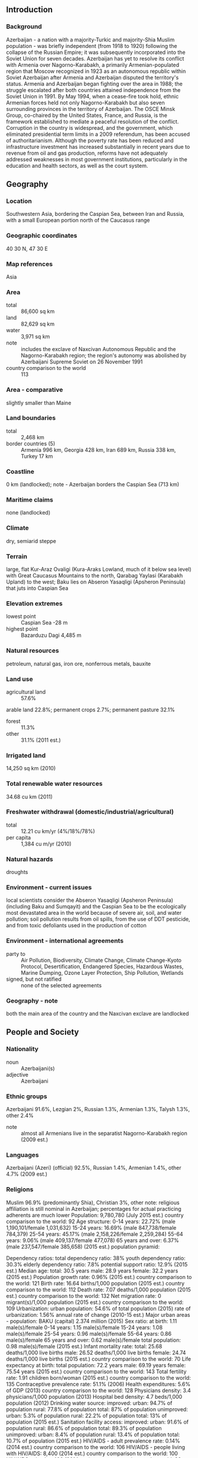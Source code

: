 ** Introduction
*** Background
Azerbaijan - a nation with a majority-Turkic and majority-Shia Muslim population - was briefly independent (from 1918 to 1920) following the collapse of the Russian Empire; it was subsequently incorporated into the Soviet Union for seven decades. Azerbaijan has yet to resolve its conflict with Armenia over Nagorno-Karabakh, a primarily Armenian-populated region that Moscow recognized in 1923 as an autonomous republic within Soviet Azerbaijan after Armenia and Azerbaijan disputed the territory's status. Armenia and Azerbaijan began fighting over the area in 1988; the struggle escalated after both countries attained independence from the Soviet Union in 1991. By May 1994, when a cease-fire took hold, ethnic Armenian forces held not only Nagorno-Karabakh but also seven surrounding provinces in the territory of Azerbaijan. The OSCE Minsk Group, co-chaired by the United States, France, and Russia, is the framework established to mediate a peaceful resolution of the conflict.
Corruption in the country is widespread, and the government, which eliminated presidential term limits in a 2009 referendum, has been accused of authoritarianism. Although the poverty rate has been reduced and infrastructure investment has increased substantially in recent years due to revenue from oil and gas production, reforms have not adequately addressed weaknesses in most government institutions, particularly in the education and health sectors, as well as the court system.
** Geography
*** Location
Southwestern Asia, bordering the Caspian Sea, between Iran and Russia, with a small European portion north of the Caucasus range
*** Geographic coordinates
40 30 N, 47 30 E
*** Map references
Asia
*** Area
- total :: 86,600 sq km
- land :: 82,629 sq km
- water :: 3,971 sq km
- note :: includes the exclave of Naxcivan Autonomous Republic and the Nagorno-Karabakh region; the region's autonomy was abolished by Azerbaijani Supreme Soviet on 26 November 1991
- country comparison to the world :: 113
*** Area - comparative
slightly smaller than Maine
*** Land boundaries
- total :: 2,468 km
- border countries (5) :: Armenia 996 km, Georgia 428 km, Iran 689 km, Russia 338 km, Turkey 17 km
*** Coastline
0 km (landlocked); note - Azerbaijan borders the Caspian Sea (713 km)
*** Maritime claims
none (landlocked)
*** Climate
dry, semiarid steppe
*** Terrain
large, flat Kur-Araz Ovaligi (Kura-Araks Lowland, much of it below sea level) with Great Caucasus Mountains to the north, Qarabag Yaylasi (Karabakh Upland) to the west; Baku lies on Abseron Yasaqligi (Apsheron Peninsula) that juts into Caspian Sea
*** Elevation extremes
- lowest point :: Caspian Sea -28 m
- highest point :: Bazarduzu Dagi 4,485 m
*** Natural resources
petroleum, natural gas, iron ore, nonferrous metals, bauxite
*** Land use
- agricultural land :: 57.6%
arable land 22.8%; permanent crops 2.7%; permanent pasture 32.1%
- forest :: 11.3%
- other :: 31.1% (2011 est.)
*** Irrigated land
14,250 sq km (2010)
*** Total renewable water resources
34.68 cu km (2011)
*** Freshwater withdrawal (domestic/industrial/agricultural)
- total :: 12.21  cu km/yr (4%/18%/78%)
- per capita :: 1,384  cu m/yr (2010)
*** Natural hazards
droughts
*** Environment - current issues
local scientists consider the Abseron Yasaqligi (Apsheron Peninsula) (including Baku and Sumqayit) and the Caspian Sea to be the ecologically most devastated area in the world because of severe air, soil, and water pollution; soil pollution results from oil spills, from the use of DDT pesticide, and from toxic defoliants used in the production of cotton
*** Environment - international agreements
- party to :: Air Pollution, Biodiversity, Climate Change, Climate Change-Kyoto Protocol, Desertification, Endangered Species, Hazardous Wastes, Marine Dumping, Ozone Layer Protection, Ship Pollution, Wetlands
- signed, but not ratified :: none of the selected agreements
*** Geography - note
both the main area of the country and the Naxcivan exclave are landlocked
** People and Society
*** Nationality
- noun :: Azerbaijani(s)
- adjective :: Azerbaijani
*** Ethnic groups
Azerbaijani 91.6%, Lezgian 2%, Russian 1.3%, Armenian 1.3%, Talysh 1.3%, other 2.4%
- note :: almost all Armenians live in the separatist Nagorno-Karabakh region (2009 est.)
*** Languages
Azerbaijani (Azeri) (official) 92.5%, Russian 1.4%, Armenian 1.4%, other 4.7% (2009 est.)
*** Religions
Muslim 96.9% (predominantly Shia), Christian 3%, other 
note: religious affiliation is still nominal in Azerbaijan; percentages for actual practicing adherents are much lower
Population:
9,780,780 (July 2015 est.)
country comparison to the world:  92
Age structure:
0-14 years: 22.72% (male 1,190,101/female 1,031,632)
15-24 years: 16.69% (male 847,738/female 784,379)
25-54 years: 45.17% (male 2,158,226/female 2,259,284)
55-64 years: 9.06% (male 409,137/female 477,078)
65 years and over: 6.37% (male 237,547/female 385,658) (2015 est.)
population pyramid:
 
          
Dependency ratios:
total dependency ratio: 38%
youth dependency ratio: 30.3%
elderly dependency ratio: 7.8%
potential support ratio: 12.9% (2015 est.)
Median age:
total: 30.5 years
male: 28.9 years
female: 32.2 years (2015 est.)
Population growth rate:
0.96% (2015 est.)
country comparison to the world:  121
Birth rate:
16.64 births/1,000 population (2015 est.)
country comparison to the world:  112
Death rate:
7.07 deaths/1,000 population (2015 est.)
country comparison to the world:  132
Net migration rate:
0 migrant(s)/1,000 population (2015 est.)
country comparison to the world:  109
Urbanization:
urban population: 54.6% of total population (2015)
rate of urbanization: 1.56% annual rate of change (2010-15 est.)
Major urban areas - population:
BAKU (capital) 2.374 million (2015)
Sex ratio:
at birth: 1.11 male(s)/female
0-14 years: 1.15 male(s)/female
15-24 years: 1.08 male(s)/female
25-54 years: 0.96 male(s)/female
55-64 years: 0.86 male(s)/female
65 years and over: 0.62 male(s)/female
total population: 0.98 male(s)/female (2015 est.)
Infant mortality rate:
total: 25.68 deaths/1,000 live births
male: 26.52 deaths/1,000 live births
female: 24.74 deaths/1,000 live births (2015 est.)
country comparison to the world:  70
Life expectancy at birth:
total population: 72.2 years
male: 69.19 years
female: 75.54 years (2015 est.)
country comparison to the world:  143
Total fertility rate:
1.91 children born/woman (2015 est.)
country comparison to the world:  135
Contraceptive prevalence rate:
51.1% (2006)
Health expenditures:
5.6% of GDP (2013)
country comparison to the world:  128
Physicians density:
3.4 physicians/1,000 population (2013)
Hospital bed density:
4.7 beds/1,000 population (2012)
Drinking water source:
improved: 
urban: 94.7% of population
rural: 77.8% of population
total: 87% of population
unimproved: 
urban: 5.3% of population
rural: 22.2% of population
total: 13% of population (2015 est.)
Sanitation facility access:
improved: 
urban: 91.6% of population
rural: 86.6% of population
total: 89.3% of population
unimproved: 
urban: 8.4% of population
rural: 13.4% of population
total: 10.7% of population (2015 est.)
HIV/AIDS - adult prevalence rate:
0.14% (2014 est.)
country comparison to the world:  106
HIV/AIDS - people living with HIV/AIDS:
8,400 (2014 est.)
country comparison to the world:  100
HIV/AIDS - deaths:
400 (2014 est.)
country comparison to the world:  92
Obesity - adult prevalence rate:
22.2% (2014)
country comparison to the world:  71
Children under the age of 5 years underweight:
8.4% (2006)
country comparison to the world:  75
Education expenditures:
2.4% of GDP (2011)
country comparison to the world:  158
Literacy:
definition: age 15 and over can read and write
total population: 99.8%
male: 99.9%
female: 99.8% (2015 est.)
School life expectancy (primary to tertiary education):
total: 12 years
male: 12 years
female: 12 years (2012)
Child labor - children ages 5-14:
total number: 144,397
percentage: 7%
note: data represents children ages 5-17 (2005 est.)
Unemployment, youth ages 15-24:
total: 14.2%
male: 12.2%
female: 16.3% (2012 est.)
country comparison to the world:  83

** Government
*** Country name
- conventional long form :: Republic of Azerbaijan
- conventional short form :: Azerbaijan
- local long form :: Azarbaycan Respublikasi
- local short form :: Azarbaycan
- former :: Azerbaijan Soviet Socialist Republic
- note :: the name translates as "The Land of Fire"
*** Government type
republic
*** Capital
- name :: Baku (Baki, Baky)
- geographic coordinates :: 40 23 N, 49 52 E
- time difference :: UTC+4 (9 hours ahead of Washington, DC, during Standard Time)
- daylight saving time :: +1hr, begins last Sunday in March; ends last Sunday in October
*** Administrative divisions
66 rayons (rayonlar; rayon - singular), 11 cities (saharlar; sahar - singular);
- rayons :: Abseron, Agcabadi, Agdam, Agdas, Agstafa, Agsu, Astara, Babak, Balakan, Barda, Beylaqan, Bilasuvar, Cabrayil, Calilabad, Culfa, Daskasan, Fuzuli, Gadabay, Goranboy, Goycay, Goygol, Haciqabul, Imisli, Ismayilli, Kalbacar, Kangarli, Kurdamir, Lacin, Lankaran, Lerik, Masalli, Neftcala, Oguz, Ordubad, Qabala, Qax, Qazax, Qobustan, Quba, Qubadli, Qusar, Saatli, Sabirabad, Sabran, Sadarak, Sahbuz, Saki, Salyan, Samaxi, Samkir, Samux, Sarur, Siyazan, Susa, Tartar, Tovuz, Ucar, Xacmaz, Xizi, Xocali, Xocavand, Yardimli, Yevlax, Zangilan, Zaqatala, Zardab
- cities :: Baku, Ganca, Lankaran, Mingacevir, Naftalan, Naxcivan (Nakhichevan), Saki, Sirvan, Sumqayit, Xankandi, Yevlax
*** Independence
30 August 1991 (declared from the Soviet Union); 18 October 1991 (adopted by the Supreme Council of Azerbaijan)
*** National holiday
Founding of the Democratic Republic of Azerbaijan, 28 May (1918)
*** Constitution
several previous; latest adopted 12 November 1995; amended 1996, 2002, 2009 (2015)
*** Legal system
civil law system
*** International law organization participation
has not submitted an ICJ jurisdiction declaration; non-party state to the ICCt
*** Citizenship
- birthright citizenship :: yes
- dual citizenship recognized :: no
- residency requirement for naturalization :: 5 years
*** Suffrage
18 years of age; universal
*** Executive branch
- chief of state :: President Ilham ALIYEV (since 31 October 2003)
- head of government :: Prime Minister Artur RASIZADE (since 4 November 2003); First Deputy Prime Minister Yaqub EYYUBOV (since June 2006); note - RASIZADE was previously prime minister from 20 July 1996 to 4 August 2003
- cabinet :: Council of Ministers appointed by the president and confirmed by the National Assembly
- elections/appointments :: president directly elected by absolute majority popular vote in 2 rounds if needed for a 5-year term (eligible for unlimited terms); election last held on 9 October 2013 (next to be held in October 2018); prime minister and first deputy prime minister appointed by the president and confirmed by the National Assembly
- election results :: Ilham ALIYEV reelected president; percent of vote - Ilham ALIYEV (YAP) 84.5%, Jamil HASANLI (YAP) 5.5%, other 10%
- note :: OSCE observers concluded that the election did not meet international standards
*** Legislative branch
- description :: unicameral National Assembly or Milli Mejlis (125 seats; members directly elected in single-seat constituencies by simple majority vote to serve 5-year terms)
- elections :: last held on 7 November 2010 (next to be held in 1 November 2015)
- election results :: percent of vote by party - YAP 45.8%, CSP 1.6%, Motherland 1.4%, independents 48.2%, other 3.1%; seats by party - YAP 71, CSP 3, Motherland 2, Civil Unity 1, Democratic Reforms 1, Great Creation 1, Hope Party 1, Justice 1, Social Welfare 1, Whole Azerbaijan Popular Front 1, independents 42
*** Judicial branch
- highest court(s) :: Supreme Court (consists of the chairman, deputy chairman, and at least 24 judges in plenum sessions); Constitutional Court (consists of 9 judges)
- judge selection and term of office :: Supreme Court judges nominated by the president and appointed by the Milli Majlis; judge tenure NA; Constitutional Court chairman and deputy chairman appointed by the president; other court judges nominated by the president and appointed by the Milli Majlis to serve single 15-year terms
- subordinate courts :: Courts of Appeal (replaced the Economic Court in 2002); district and municipal courts;
*** Political parties and leaders
Azerbaijan Democratic Party or ADP [Sardar JALALOGLU]
Azerbaijan Popular Front or AXCP [Ali KARIMLI]
Civil Solidarity Party or CSP [Sabir RUSTAMKHANLI]
Civil Unity Party [Sabir HAJIYEV]
Classical Popular Front Party of Azerbaijan [Mirmahmud MIRALI-OGLU]
Democratic Reforms Party [Asim MOLLAZADE]
Great Creation Party [Fazil Gazanfaroglu MUSTAFAYEV]
Hope (Umid) Party [Igbal AGAZADE]
Justice Party [Ilyas ISMAILOV]
Liberal Party of Azerbaijan [Lala Shovkat HACIYEVA, Avaz TEMIRKHAN]
Motherland Party [Fazail AGAMALI]
Musavat (Equality) [Arif HAJILI]
Social Democratic Party of Azerbaijan or SDP [Araz ALIZADE]
Social Welfare Party [Khanhusein KAZIMLI]
Whole Azerbaijan Popular Front Party [Gudrat HASANGULIYEV]
Yeni (New) Azerbaijan Party or YAP [President Ilham ALIYEV]
*** Political pressure groups and leaders
Club-125 [Ilhamia RZAYEVA]
Ireli Youth Movement [MirHasan SEYIDOV]
National Council of Democratic Forces [Jamil HASANLI]
NIDA Youth Movement [Turgut GAMBAR, Zaur GURBANLI]
Positive Change Youth Movement [Bakhtiyar HAJIYEV]
Republican Alternative or REAL [Ilgar MAMMADOV (in jail)]
*** International organization participation
ADB, BSEC, CD, CE, CICA, CIS, EAPC, EBRD, ECO, EITI (compliant country), FAO, GCTU, GUAM, IAEA, IBRD, ICAO, ICC (NGOs), ICRM, IDA, IDB, IFAD, IFC, IFRCS, ILO, IMF, IMO, Interpol, IOC, IOM, IPU, ISO, ITSO, ITU, ITUC (NGOs), MIGA, NAM, OAS (observer), OIC, OPCW, OSCE, PFP, SELEC (observer), UN, UNCTAD, UNESCO, UNHCR, UNIDO, UNWTO, UPU, WCO, WFTU (NGOs), WHO, WIPO, WMO, WTO (observer)
*** Diplomatic representation in the US
- chief of mission :: Ambassador Elin SULEYMANOV (since 5 December 2011)
- chancery :: 2741 34th Street NW, Washington, DC 20008
- telephone :: [1] (202) 337-3500
- FAX :: [1] (202) 337-5911
- consulate(s) general :: Los Angeles
*** Diplomatic representation from the US
- chief of mission :: Ambassador Robert CEKUTA (since 16 February 2015)
- embassy :: 111 Azadlig Prospecti, Baku AZ1007
- mailing address :: American Embassy Baku, US Department of State, 7050 Baku Place, Washington, DC 20521-7050
- telephone :: [994] (12) 488-3300
- FAX :: [994] (12) 488-3320
*** Flag description
three equal horizontal bands of blue (top), red, and green; a crescent and eight-pointed star in white are centered in the red band; the blue band recalls Azerbaijan's Turkic heritage, red stands for modernization and progress, and green refers to Islam; the crescent moon and star are a Turkic insignia; the eight star points represent the eight Turkic peoples of the world
*** National symbol(s)
flames of fire; national colors: blue, red, green
*** National anthem
- name :: "Azerbaijan Marsi" (March of Azerbaijan)
- lyrics/music :: Ahmed JAVAD/Uzeyir HAJIBEYOV
- note :: adopted 1992; although originally written in 1919 during a brief period of independence, "Azerbaijan Marsi" did not become the official anthem until after the dissolution of the Soviet Union

** Economy
*** Economy - overview
Azerbaijan's high economic growth has been attributable to large and growing oil and gas exports, but some non-export sectors also featured double-digit growth, including construction, banking, and real estate. Oil exports through the Baku-Tbilisi-Ceyhan Pipeline, the Baku-Novorossiysk, and the Baku-Supsa pipelines remain the main economic driver, but efforts to boost Azerbaijan's gas production are underway. The eventual completion of the geopolitically important Southern Gas Corridor between Azerbaijan and Europe will open up another, albeit, smaller source of revenue from gas exports. Azerbaijan has made only limited progress on instituting market-based economic reforms. Pervasive public and private sector corruption and structural economic inefficiencies remain a drag on long-term growth, particularly in non-energy sectors. Several other obstacles impede Azerbaijan's economic progress, including the need for stepped up foreign investment in the non-energy sector and the continuing conflict with Armenia over the Nagorno-Karabakh region. Trade with Russia and the other former Soviet republics is declining in importance, while trade is building with Turkey and the nations of Europe. Long-term prospects depend on world oil prices, Azerbaijan's ability to negotiate export routes for its growing gas production, and its ability to use its energy wealth to promote growth and spur employment in non-energy sectors of the economy.
*** GDP (purchasing power parity)
$165.3 billion (2014 est.)
$160.8 billion (2013 est.)
$152 billion (2012 est.)
- note :: data are in 2014 US dollars
- country comparison to the world :: 68
*** GDP (official exchange rate)
$74.15 billion (2014 est.)
*** GDP - real growth rate
2.8% (2014 est.)
5.8% (2013 est.)
2.2% (2012 est.)
- country comparison to the world :: 60
*** GDP - per capita (PPP)
$17,600 (2014 est.)
$17,100 (2013 est.)
$16,200 (2012 est.)
- note :: data are in 2014 US dollars
- country comparison to the world :: 89
*** Gross national saving
39.2% of GDP (2014 est.)
40.1% of GDP (2013 est.)
44.5% of GDP (2012 est.)
- country comparison to the world :: 12
*** GDP - composition, by end use
- household consumption :: 43.3%
- government consumption :: 11.1%
- investment in fixed capital :: 26.3%
- investment in inventories :: 0.1%
- exports of goods and services :: 46%
- imports of goods and services :: -26.7%
 (2014 est.)
*** GDP - composition, by sector of origin
- agriculture :: 5.7%
- industry :: 61.2%
- services :: 33.2% (2014 est.)
*** Agriculture - products
fruit, vegetables, grain, rice, grapes, tea, cotton, tobacco; cattle, pigs, sheep, goats
*** Industries
petroleum and petroleum products, natural gas, oilfield equipment; steel, iron ore; cement; chemicals and petrochemicals; textiles
*** Industrial production growth rate
1.2% (2014 est.)
- country comparison to the world :: 148
*** Labor force
4.821 million (2014 est.)
- country comparison to the world :: 85
*** Labor force - by occupation
- agriculture :: 38.3%
- industry :: 12.1%
- services :: 49.6% (2008)
*** Unemployment rate
6% (2014 est.)
4.7% (2013 est.)
- country comparison to the world :: 55
*** Population below poverty line
6% (2012 est.)
*** Household income or consumption by percentage share
- lowest 10% :: 3.4%
- highest 10% :: 27.4% (2008)
*** Distribution of family income - Gini index
33.7 (2008)
36.5 (2001)
- country comparison to the world :: 99
*** Budget
- revenues :: $24.25 billion
- expenditures :: $25.24 billion (2014 est.)
*** Taxes and other revenues
31.1% of GDP (2014 est.)
- country comparison to the world :: 84
*** Budget surplus (+) or deficit (-)
-1.3% of GDP (2014 est.)
- country comparison to the world :: 63
*** Public debt
10.7% of GDP (2014 est.)
9.1% of GDP (2013 est.)
- country comparison to the world :: 151
*** Fiscal year
calendar year
*** Inflation rate (consumer prices)
1.4% (2014 est.)
2.5% (2013 est.)
- country comparison to the world :: 80
*** Central bank discount rate
5% (31 December 2012)
5.25% (31 December 2011)
- note :: this is the Refinancing Rate, the key policy rate for the National Bank of Azerbaijan
- country comparison to the world :: 77
*** Commercial bank prime lending rate
18% (31 December 2014 est.)
18.25% (31 December 2013 est.)
- country comparison to the world :: 21
*** Stock of narrow money
$18.01 billion (31 December 2014 est.)
$16.24 billion (31 December 2013 est.)
- country comparison to the world :: 69
*** Stock of broad money
$24.18 billion (31 December 2014 est.)
$20.95 billion (31 December 2013 est.)
- country comparison to the world :: 82
*** Stock of domestic credit
$22.85 billion (31 December 2014 est.)
$18.76 billion (31 December 2013 est.)
- country comparison to the world :: 82
*** Market value of publicly traded shares
$NA
*** Current account balance
$11.36 billion (2014 est.)
$13.08 billion (2013 est.)
- country comparison to the world :: 26
*** Exports
$30.89 billion (2014 est.)
$31.7 billion (2013 est.)
- country comparison to the world :: 66
*** Exports - commodities
oil and gas 90%, machinery, foodstuffs, cotton
*** Exports - partners
Italy 22%, Indonesia 9.2%, Germany 8.8%, Israel 8.1%, France 7% (2014)
*** Imports
$10.68 billion (2014 est.)
$10.32 billion (2013 est.)
- country comparison to the world :: 98
*** Imports - commodities
machinery and equipment, foodstuffs, metals, chemicals
*** Imports - partners
Russia 14.3%, Turkey 14%, UK 10.7%, Germany 7.7%, China 7.6%, US 6.1%, Ukraine 4.6% (2014)
*** Reserves of foreign exchange and gold
$17.71 billion (31 December 2014 est.)
$15.01 billion (31 December 2013 est.)
- country comparison to the world :: 66
*** Debt - external
$12.91 billion (31 December 2014 est.)
$10.64 billion (31 December 2013 est.)
- country comparison to the world :: 97
*** Stock of direct foreign investment - at home
$57.47 billion (31 December 2014 est.)
$50.97 billion (31 December 2013 est.)
- country comparison to the world :: 54
*** Stock of direct foreign investment - abroad
$10.41 billion (31 December 2014 est.)
$9.007 billion (31 December 2013 est.)
- country comparison to the world :: 56
*** Exchange rates
Azerbaijani manats (AZN) per US dollar -
0.7846 (2014 est.)
0.7846 (2013 est.)
0.79 (2012 est.)
0.7897 (2011 est.)
0.8027 (2010 est.)
** Energy
*** Electricity - production
22.99 billion kWh (2012 est.)
- country comparison to the world :: 71
*** Electricity - consumption
20.29 billion kWh (2012 est.)
- country comparison to the world :: 70
*** Electricity - exports
805 million kWh (2011 est.)
- country comparison to the world :: 63
*** Electricity - imports
128 million kWh (2011 est.)
- country comparison to the world :: 93
*** Electricity - installed generating capacity
6.398 million kW (2011 est.)
- country comparison to the world :: 70
*** Electricity - from fossil fuels
84.4% of total installed capacity (2011 est.)
- country comparison to the world :: 90
*** Electricity - from nuclear fuels
0% of total installed capacity (2011 est.)
- country comparison to the world :: 37
*** Electricity - from hydroelectric plants
15.6% of total installed capacity (2011 est.)
- country comparison to the world :: 101
*** Electricity - from other renewable sources
0% of total installed capacity (2011 est.)
- country comparison to the world :: 151
*** Crude oil - production
874,400 bbl/day (2013 est.)
- country comparison to the world :: 23
*** Crude oil - exports
821,000 bbl/day (2011 est.)
- country comparison to the world :: 17
*** Crude oil - imports
0 bbl/day (2010 est.)
- country comparison to the world :: 150
*** Crude oil - proved reserves
7 billion bbl (1 January 2014 est.)
- country comparison to the world :: 20
*** Refined petroleum products - production
133,500 bbl/day (2010 est.)
- country comparison to the world :: 65
*** Refined petroleum products - consumption
93,430 bbl/day (2013 est.)
- country comparison to the world :: 81
*** Refined petroleum products - exports
53,440 bbl/day (2010 est.)
- country comparison to the world :: 59
*** Refined petroleum products - imports
498.6 bbl/day (2010 est.)
- country comparison to the world :: 204
*** Natural gas - production
17.18 billion cu m (2012 est.)
- country comparison to the world :: 34
*** Natural gas - consumption
10.74 billion cu m (2012 est.)
- country comparison to the world :: 46
*** Natural gas - exports
6.99 billion cu m (2012 est.)
- country comparison to the world :: 26
*** Natural gas - imports
250 million cu m (2011 est.)
- country comparison to the world :: 70
*** Natural gas - proved reserves
991.1 billion cu m (1 January 2014 est.)
- country comparison to the world :: 27
*** Carbon dioxide emissions from consumption of energy
35.14 million Mt (2012 est.)
- country comparison to the world :: 74
** Communications
*** Telephones - fixed lines
- total subscriptions :: 1.8 million
- subscriptions per 100 inhabitants :: 19 (2014 est.)
- country comparison to the world :: 63
*** Telephones - mobile cellular
- total :: 10.6 million
- subscriptions per 100 inhabitants :: 109 (2014 est.)
- country comparison to the world :: 83
*** Telephone system
- general assessment :: requires considerable expansion and modernization; fixed-line telephone and a broad range of other telecom services are controlled by a state-owned telecommunications monopoly and growth has been stagnant; more competition exists in the mobile-cellular market with four providers in 2009
- domestic :: teledensity of 17 fixed lines per 100 persons; mobile-cellular teledensity has increased and now exceeds 100 telephones per 100 persons; satellite service connects Baku to a modern switch in its exclave of Naxcivan (Nakhichevan)
- international :: country code - 994; the Trans-Asia-Europe (TAE) fiber-optic link transits Azerbaijan providing international connectivity to neighboring countries; the old Soviet system of cable and microwave is still serviceable; satellite earth stations - 2 (2011)
*** Broadcast media
3 state-run and 1 public TV channels; 4 domestic commercial TV stations and about 15 regional TV stations; cable TV services are available in Baku; 1 state-run and 1 public radio network operating; a small number of private commercial radio stations broadcasting; local FM relays of Baku commercial stations are available in many localities; local relays of several international broadcasters had been available until late 2008 when their broadcasts were banned from FM frequencies (2010)
*** Radio broadcast stations
AM 10, FM 11, shortwave 1 (2010)
*** Television broadcast stations
10 (2010)
*** Internet country code
.az
*** Internet users
- total :: 5.8 million
- percent of population :: 60.3% (2014 est.)
- country comparison to the world :: 60
** Transportation
*** Airports
37 (2013)
- country comparison to the world :: 108
*** Airports - with paved runways
- total :: 30
- over 3,047 m :: 5
- 2,438 to 3,047 m :: 5
- 1,524 to 2,437 m :: 13
- 914 to 1,523 m :: 4
- under 914 m :: 3 (2013)
*** Airports - with unpaved runways
- total :: 7
- under 914 m :: 
7 (2013)
*** Heliports
1 (2012)
*** Pipelines
condensate 89 km; gas 3,890 km; oil 2,446 km (2013)
*** Railways
- total :: 2,068 km
- broad gauge :: 2,068 km 1.520-m gauge (1,240 km electrified) (2014)
- country comparison to the world :: 59
*** Roadways
- total :: 52,942 km
- paved :: 26,789 km
- unpaved :: 26,153 km (2006)
- country comparison to the world :: 74
*** Merchant marine
- total :: 90
- by type :: cargo 27, chemical tanker 1, passenger 2, passenger/cargo 8, petroleum tanker 47, roll on/roll off 3, specialized tanker 2
- foreign-owned :: 1 (Turkey 1)
- registered in other countries :: 2 (Malta 1, Saint Vincent and the Grenadines 1) (2010)
- country comparison to the world :: 53
*** Ports and terminals
- major seaport(s) :: Baku (Baki) located on the Caspian Sea
** Military
*** Military branches
Army, Navy, Air, and Air Defense Forces (2010)
*** Military service age and obligation
18-35 years of age for cumpulsory military service; service obligation 18 months or 12 months for university graduates; 17 years of age for voluntary service; 17 year olds are considered to be on active service at cadet military schools (2012)
*** Manpower available for military service
- males age 16-49 :: 2,354,249
- females age 16-49 :: 2,334,632 (2010 est.)
*** Manpower fit for military service
- males age 16-49 :: 1,773,993
- females age 16-49 :: 1,964,012 (2010 est.)
*** Manpower reaching militarily significant age annually
- male :: 76,923
- female :: 71,024 (2010 est.)
*** Military expenditures
4.7% of GDP (2013)
4.64% of GDP (2012)
4.67% of GDP (2011)
4.64% of GDP (2010)
- country comparison to the world :: 6
** Transnational Issues
*** Disputes - international
Azerbaijan, Kazakhstan, and Russia ratified the Caspian seabed delimitation treaties based on equidistance, while Iran continues to insist on a one-fifth slice of the sea; the dispute over the break-away Nagorno-Karabakh region and the Armenian military occupation of surrounding lands in Azerbaijan remains the primary focus of regional instability; residents have evacuated the former Soviet-era small ethnic enclaves in Armenia and Azerbaijan; local border forces struggle to control the illegal transit of goods and people across the porous, undemarcated Armenian, Azerbaijani, and Georgian borders; bilateral talks continue with Turkmenistan on dividing the seabed and contested oilfields in the middle of the Caspian
*** Refugees and internally displaced persons
- IDPs :: up to 568,900 (conflict with Armenia over Nagorno-Karabakh; IDPs are mainly ethnic Azerbaijanis but also include ethnic Kurds, Russians, and Turks predominantly from occupied territories around Nagorno-Karabakh; number includes IDPs' descendants, returned IDPs, and people living in insecure areas and excludes people displaced by natural disasters; around half the IDPs live in the capital Baku) (2014)
- stateless persons :: 3,585 (2014)
*** Illicit drugs
limited illicit cultivation of cannabis and opium poppy, mostly for CIS consumption; small government eradication program; transit point for Southwest Asian opiates bound for Russia and to a lesser extent the rest of Europe